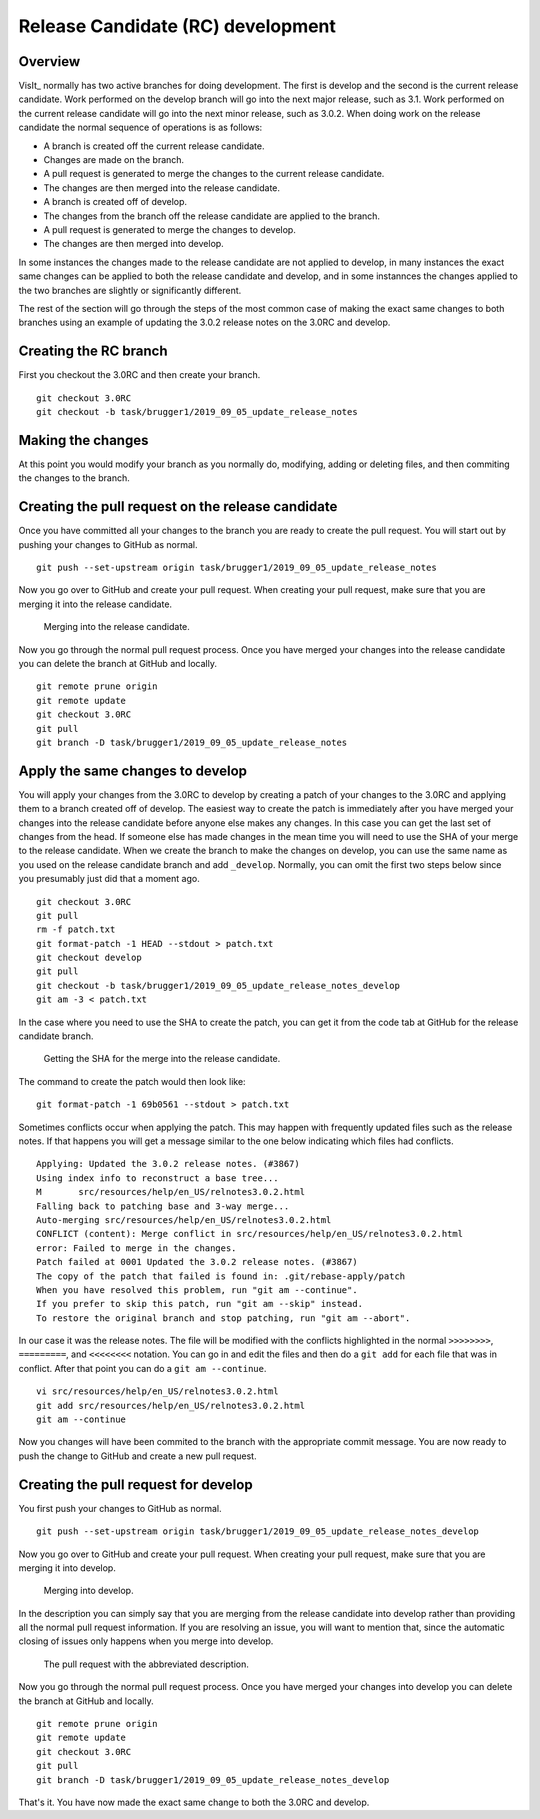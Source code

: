 Release Candidate (RC) development
==================================

Overview
--------

VisIt_ normally has two active branches for doing development. The
first is develop and the second is the current release candidate. Work
performed on the develop branch will go into the next major release,
such as 3.1. Work performed on the current release candidate will go into
the next minor release, such as 3.0.2. When doing work on the release
candidate the normal sequence of operations is as follows:

* A branch is created off the current release candidate.
* Changes are made on the branch.
* A pull request is generated to merge the changes to the current release candidate.
* The changes are then merged into the release candidate.
* A branch is created off of develop.
* The changes from the branch off the release candidate are applied to the branch.
* A pull request is generated to merge the changes to develop.
* The changes are then merged into develop.

In some instances the changes made to the release candidate are not applied
to develop, in many instances the exact same changes can be applied to both
the release candidate and develop, and in some instannces the changes
applied to the two branches are slightly or significantly different.

The rest of the section will go through the steps of the most common case
of making the exact same changes to both branches using an example of
updating the 3.0.2 release notes on the 3.0RC and develop.

Creating the RC branch
----------------------

First you checkout the 3.0RC and then create your branch. ::

    git checkout 3.0RC
    git checkout -b task/brugger1/2019_09_05_update_release_notes

Making the changes
------------------

At this point you would modify your branch as you normally do, modifying,
adding or deleting files, and then commiting the changes to the branch.

Creating the pull request on the release candidate
--------------------------------------------------

Once you have committed all your changes to the branch you are ready to
create the pull request. You will start out by pushing your changes to
GitHub as normal. ::

    git push --set-upstream origin task/brugger1/2019_09_05_update_release_notes

Now you go over to GitHub and create your pull request. When creating your
pull request, make sure that you are merging it into the release candidate.

.. figure:: images/RCDevelop-GitHubStep1.png

   Merging into the release candidate.

Now you go through the normal pull request process. Once you have merged
your changes into the release candidate you can delete the branch at GitHub
and locally. ::

    git remote prune origin
    git remote update
    git checkout 3.0RC
    git pull
    git branch -D task/brugger1/2019_09_05_update_release_notes

Apply the same changes to develop
---------------------------------

You will apply your changes from the 3.0RC to develop by creating a patch
of your changes to the 3.0RC and applying them to a branch created off of
develop. The easiest way to create the patch is immediately after you have
merged your changes into the release candidate before anyone else makes
any changes. In this case you can get the last set of changes from the head.
If someone else has made changes in the mean time you will need to use
the SHA of your merge to the release candidate. When we create the
branch to make the changes on develop, you can use the same name as you
used on the release candidate branch and add ``_develop``. Normally, you
can omit the first two steps below since you presumably just did that a
moment ago. ::

    git checkout 3.0RC
    git pull
    rm -f patch.txt
    git format-patch -1 HEAD --stdout > patch.txt
    git checkout develop
    git pull
    git checkout -b task/brugger1/2019_09_05_update_release_notes_develop
    git am -3 < patch.txt

In the case where you need to use the SHA to create the patch, you can
get it from the code tab at GitHub for the release candidate branch.

.. figure:: images/RCDevelop-GitHubStep2.png

   Getting the SHA for the merge into the release candidate.

The command to create the patch would then look like: ::

    git format-patch -1 69b0561 --stdout > patch.txt

Sometimes conflicts occur when applying the patch. This may happen with
frequently updated files such as the release notes. If that happens you
will get a message similar to the one below indicating which files had
conflicts. ::

    Applying: Updated the 3.0.2 release notes. (#3867)
    Using index info to reconstruct a base tree...
    M       src/resources/help/en_US/relnotes3.0.2.html
    Falling back to patching base and 3-way merge...
    Auto-merging src/resources/help/en_US/relnotes3.0.2.html
    CONFLICT (content): Merge conflict in src/resources/help/en_US/relnotes3.0.2.html
    error: Failed to merge in the changes.
    Patch failed at 0001 Updated the 3.0.2 release notes. (#3867)
    The copy of the patch that failed is found in: .git/rebase-apply/patch
    When you have resolved this problem, run "git am --continue".
    If you prefer to skip this patch, run "git am --skip" instead.
    To restore the original branch and stop patching, run "git am --abort".

In our case it was the release notes. The file will be modified with
the conflicts highlighted in the normal ``>>>>>>>>``, ``=========``, and
``<<<<<<<<`` notation. You can go in and edit the files and then do a
``git add`` for each file that was in conflict. After that point you can
do a ``git am --continue``.  ::

    vi src/resources/help/en_US/relnotes3.0.2.html
    git add src/resources/help/en_US/relnotes3.0.2.html
    git am --continue

Now you changes will have been commited to the branch with the appropriate
commit message. You are now ready to push the change to GitHub and create
a new pull request.

Creating the pull request for develop
-------------------------------------

You first push your changes to GitHub as normal. ::

    git push --set-upstream origin task/brugger1/2019_09_05_update_release_notes_develop

Now you go over to GitHub and create your pull request. When creating your
pull request, make sure that you are merging it into develop.

.. figure:: images/RCDevelop-GitHubStep3.png

   Merging into develop.

In the description you can simply say that you are merging from the
release candidate into develop rather than providing all the normal pull
request information. If you are resolving an issue, you will want to
mention that, since the automatic closing of issues only happens when
you merge into develop.

.. figure:: images/RCDevelop-GitHubStep4.png

   The pull request with the abbreviated description.

Now you go through the normal pull request process. Once you have merged
your changes into develop you can delete the branch at GitHub and locally. ::

    git remote prune origin
    git remote update
    git checkout 3.0RC
    git pull
    git branch -D task/brugger1/2019_09_05_update_release_notes_develop

That's it. You have now made the exact same change to both the 3.0RC and
develop.
